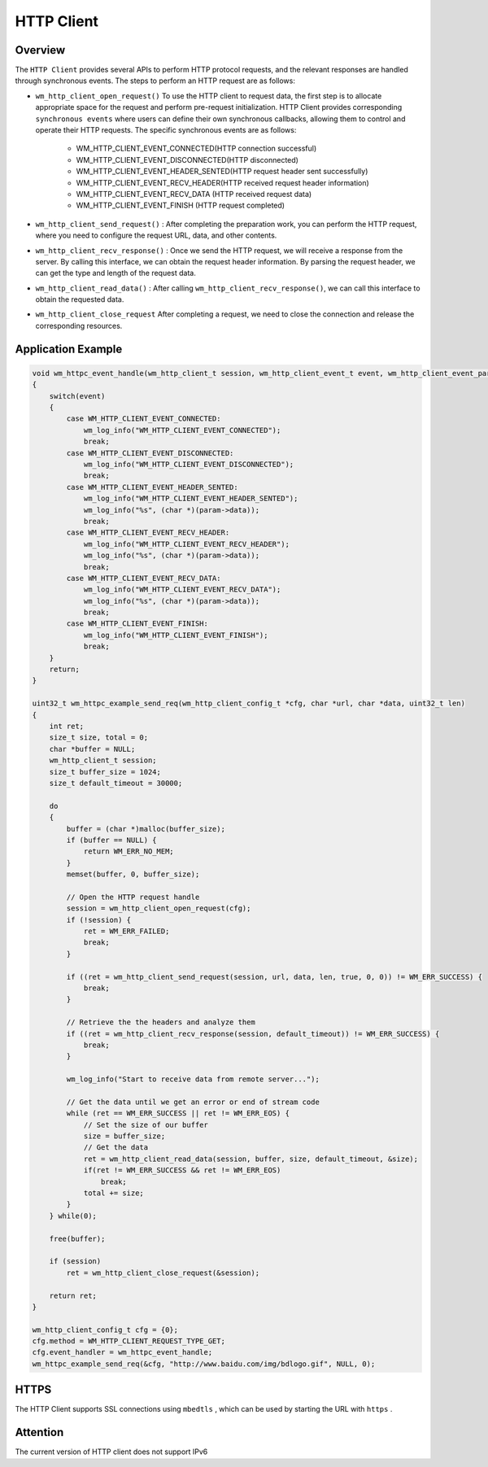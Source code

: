 
HTTP Client
================

Overview
----------

The ``HTTP Client`` provides several APIs to perform HTTP protocol requests, and the relevant responses are handled through synchronous events. The steps to perform an HTTP request are as follows:

- ``wm_http_client_open_request()`` To use the HTTP client to request data, the first step is to allocate appropriate space for the request and perform pre-request initialization. HTTP Client provides corresponding ``synchronous events`` where users can define their own synchronous callbacks, allowing them to control and operate their HTTP requests. The specific synchronous events are as follows:

   - WM_HTTP_CLIENT_EVENT_CONNECTED(HTTP connection successful)
   - WM_HTTP_CLIENT_EVENT_DISCONNECTED(HTTP disconnected)
   - WM_HTTP_CLIENT_EVENT_HEADER_SENTED(HTTP request header sent successfully)
   - WM_HTTP_CLIENT_EVENT_RECV_HEADER(HTTP received request header information)
   - WM_HTTP_CLIENT_EVENT_RECV_DATA (HTTP received request data)
   - WM_HTTP_CLIENT_EVENT_FINISH (HTTP request completed)

- ``wm_http_client_send_request()`` : After completing the preparation work, you can perform the HTTP request, where you need to configure the request URL, data, and other contents.
- ``wm_http_client_recv_response()`` : Once we send the HTTP request, we will receive a response from the server. By calling this interface, we can obtain the request header information. By parsing the request header, we can get the type and length of the request data.
- ``wm_http_client_read_data()`` : After calling  ``wm_http_client_recv_response()``, we can call this interface to obtain the requested data.
- ``wm_http_client_close_request`` After completing a request, we need to close the connection and release the corresponding resources.

Application Example
---------------------

.. code:: C

    void wm_httpc_event_handle(wm_http_client_t session, wm_http_client_event_t event, wm_http_client_event_param_t *param, void *priv)
    {
        switch(event) 
        {
            case WM_HTTP_CLIENT_EVENT_CONNECTED:
                wm_log_info("WM_HTTP_CLIENT_EVENT_CONNECTED");
                break;
            case WM_HTTP_CLIENT_EVENT_DISCONNECTED:
                wm_log_info("WM_HTTP_CLIENT_EVENT_DISCONNECTED");
                break;
            case WM_HTTP_CLIENT_EVENT_HEADER_SENTED:
                wm_log_info("WM_HTTP_CLIENT_EVENT_HEADER_SENTED");
                wm_log_info("%s", (char *)(param->data));
                break;
            case WM_HTTP_CLIENT_EVENT_RECV_HEADER:
                wm_log_info("WM_HTTP_CLIENT_EVENT_RECV_HEADER");
                wm_log_info("%s", (char *)(param->data));
                break;
            case WM_HTTP_CLIENT_EVENT_RECV_DATA:
                wm_log_info("WM_HTTP_CLIENT_EVENT_RECV_DATA");
                wm_log_info("%s", (char *)(param->data));
                break;
            case WM_HTTP_CLIENT_EVENT_FINISH:
                wm_log_info("WM_HTTP_CLIENT_EVENT_FINISH");
                break;
        }
        return;
    }

    uint32_t wm_httpc_example_send_req(wm_http_client_config_t *cfg, char *url, char *data, uint32_t len)
    {
        int ret;
        size_t size, total = 0;
        char *buffer = NULL;
        wm_http_client_t session;
        size_t buffer_size = 1024;
        size_t default_timeout = 30000;

        do
        {
            buffer = (char *)malloc(buffer_size);
            if (buffer == NULL) {
                return WM_ERR_NO_MEM;
            }
            memset(buffer, 0, buffer_size);

            // Open the HTTP request handle
            session = wm_http_client_open_request(cfg);
            if (!session) {
                ret = WM_ERR_FAILED;
                break;
            }

            if ((ret = wm_http_client_send_request(session, url, data, len, true, 0, 0)) != WM_ERR_SUCCESS) {
                break;
            }

            // Retrieve the the headers and analyze them
            if ((ret = wm_http_client_recv_response(session, default_timeout)) != WM_ERR_SUCCESS) {            
                break;
            }

            wm_log_info("Start to receive data from remote server...");

            // Get the data until we get an error or end of stream code
            while (ret == WM_ERR_SUCCESS || ret != WM_ERR_EOS) {
                // Set the size of our buffer
                size = buffer_size;
                // Get the data
                ret = wm_http_client_read_data(session, buffer, size, default_timeout, &size);
                if(ret != WM_ERR_SUCCESS && ret != WM_ERR_EOS)
                    break;
                total += size;
            }
        } while(0);

        free(buffer);

        if (session)
            ret = wm_http_client_close_request(&session);

        return ret;
    }

    wm_http_client_config_t cfg = {0};
    cfg.method = WM_HTTP_CLIENT_REQUEST_TYPE_GET;
    cfg.event_handler = wm_httpc_event_handle;
    wm_httpc_example_send_req(&cfg, "http://www.baidu.com/img/bdlogo.gif", NULL, 0);


HTTPS
--------

The HTTP Client supports SSL connections using ``mbedtls`` , which can be used by starting the URL with  ``https`` .


Attention
----------

The current version of HTTP client does not support IPv6
